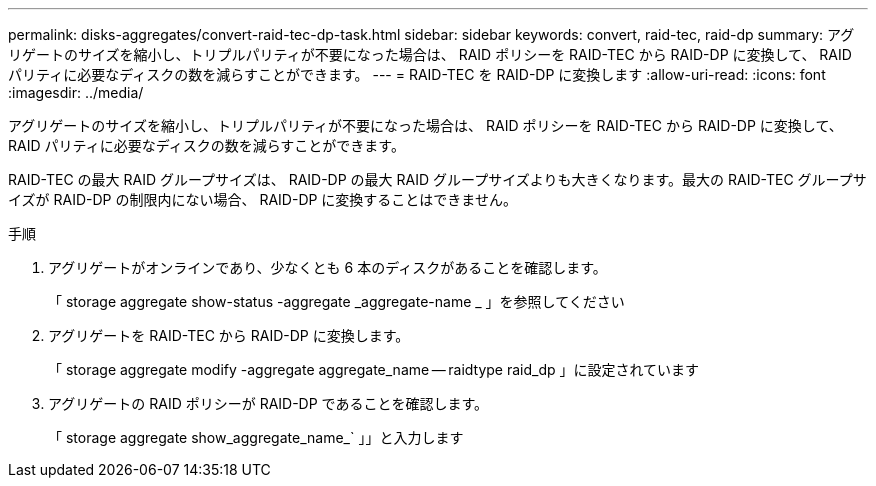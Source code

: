 ---
permalink: disks-aggregates/convert-raid-tec-dp-task.html 
sidebar: sidebar 
keywords: convert, raid-tec, raid-dp 
summary: アグリゲートのサイズを縮小し、トリプルパリティが不要になった場合は、 RAID ポリシーを RAID-TEC から RAID-DP に変換して、 RAID パリティに必要なディスクの数を減らすことができます。 
---
= RAID-TEC を RAID-DP に変換します
:allow-uri-read: 
:icons: font
:imagesdir: ../media/


[role="lead"]
アグリゲートのサイズを縮小し、トリプルパリティが不要になった場合は、 RAID ポリシーを RAID-TEC から RAID-DP に変換して、 RAID パリティに必要なディスクの数を減らすことができます。

RAID-TEC の最大 RAID グループサイズは、 RAID-DP の最大 RAID グループサイズよりも大きくなります。最大の RAID-TEC グループサイズが RAID-DP の制限内にない場合、 RAID-DP に変換することはできません。

.手順
. アグリゲートがオンラインであり、少なくとも 6 本のディスクがあることを確認します。
+
「 storage aggregate show-status -aggregate _aggregate-name _ 」を参照してください

. アグリゲートを RAID-TEC から RAID-DP に変換します。
+
「 storage aggregate modify -aggregate aggregate_name -- raidtype raid_dp 」に設定されています

. アグリゲートの RAID ポリシーが RAID-DP であることを確認します。
+
「 storage aggregate show_aggregate_name_` 」」と入力します


